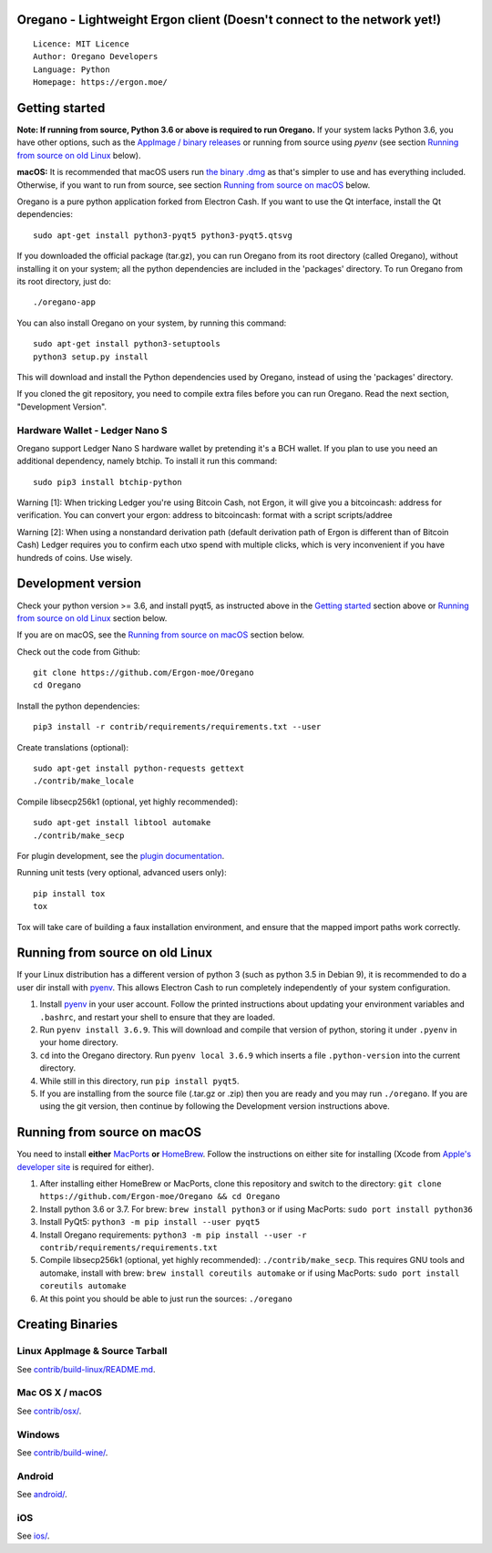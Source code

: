 Oregano - Lightweight Ergon client (Doesn't connect to the network yet!)
=====================================

::

  Licence: MIT Licence
  Author: Oregano Developers
  Language: Python
  Homepage: https://ergon.moe/


Getting started
===============

**Note: If running from source, Python 3.6 or above is required to run Oregano.** If your system lacks Python 3.6,
you have other options, such as the `AppImage / binary releases <https://github.com/Ergon-moe/Oregano/releases/>`_
or running from source using `pyenv` (see section `Running from source on old Linux`_ below).

**macOS:** It is recommended that macOS users run `the binary .dmg <https://github.com/Ergon-moe/Oregano/releases/>`_  as that's simpler to use and has everything included.  Otherwise, if you want to run from source, see section `Running from source on macOS`_ below.

Oregano is a pure python application forked from Electron Cash. If you want to use the Qt interface, install the Qt dependencies::

    sudo apt-get install python3-pyqt5 python3-pyqt5.qtsvg

If you downloaded the official package (tar.gz), you can run
Oregano from its root directory (called Oregano), without installing it on your
system; all the python dependencies are included in the 'packages'
directory. To run Oregano from its root directory, just do::

    ./oregano-app

You can also install Oregano on your system, by running this command::

    sudo apt-get install python3-setuptools
    python3 setup.py install

This will download and install the Python dependencies used by
Oregano, instead of using the 'packages' directory.

If you cloned the git repository, you need to compile extra files
before you can run Oregano. Read the next section, "Development
Version".

Hardware Wallet - Ledger Nano S
-------------------------------

Oregano support Ledger Nano S hardware wallet by pretending it's a BCH wallet. If you plan to use
you need an additional dependency, namely btchip. To install it run this command::

    sudo pip3 install btchip-python

Warning [1]: When tricking Ledger you're using Bitcoin Cash, not Ergon, it will give you a bitcoincash: address for verification. You can convert your ergon: address to bitcoincash: format with a script scripts/addree

Warning [2]: When using a nonstandard derivation path (default derivation path of Ergon is different than of Bitcoin Cash) Ledger requires you to confirm each utxo spend with multiple clicks, which is very inconvenient if you have hundreds of coins. Use wisely.

Development version
===================

Check your python version >= 3.6, and install pyqt5, as instructed above in the
`Getting started`_ section above or `Running from source on old Linux`_ section below.

If you are on macOS, see the `Running from source on macOS`_ section below.

Check out the code from Github::

    git clone https://github.com/Ergon-moe/Oregano
    cd Oregano

Install the python dependencies::

    pip3 install -r contrib/requirements/requirements.txt --user

Create translations (optional)::

    sudo apt-get install python-requests gettext
    ./contrib/make_locale

Compile libsecp256k1 (optional, yet highly recommended)::

    sudo apt-get install libtool automake
    ./contrib/make_secp

For plugin development, see the `plugin documentation <plugins/README.rst>`_.

Running unit tests (very optional, advanced users only)::

    pip install tox
    tox

Tox will take care of building a faux installation environment, and ensure that
the mapped import paths work correctly.

Running from source on old Linux
================================

If your Linux distribution has a different version of python 3 (such as python
3.5 in Debian 9), it is recommended to do a user dir install with
`pyenv <https://github.com/pyenv/pyenv-installer>`_. This allows Electron
Cash to run completely independently of your system configuration.

1. Install `pyenv <https://github.com/pyenv/pyenv-installer>`_ in your user
   account. Follow the printed instructions about updating your environment
   variables and ``.bashrc``, and restart your shell to ensure that they are
   loaded.
2. Run ``pyenv install 3.6.9``. This will download and compile that version of
   python, storing it under ``.pyenv`` in your home directory.
3. ``cd`` into the Oregano directory. Run ``pyenv local 3.6.9`` which inserts
   a file ``.python-version`` into the current directory.
4. While still in this directory, run ``pip install pyqt5``.
5. If you are installing from the source file (.tar.gz or .zip) then you are
   ready and you may run ``./oregano``. If you are using the git version,
   then continue by following the Development version instructions above.

Running from source on macOS
============================

You need to install **either** `MacPorts <https://www.macports.org>`_  **or** `HomeBrew <https://www.brew.sh>`_.  Follow the instructions on either site for installing (Xcode from `Apple's developer site <https://developer.apple.com>`_ is required for either).

1. After installing either HomeBrew or MacPorts, clone this repository and switch to the directory: ``git clone https://github.com/Ergon-moe/Oregano && cd Oregano``
2. Install python 3.6 or 3.7. For brew: ``brew install python3`` or if using MacPorts: ``sudo port install python36``
3. Install PyQt5: ``python3 -m pip install --user pyqt5``
4. Install Oregano requirements: ``python3 -m pip install --user -r contrib/requirements/requirements.txt``
5. Compile libsecp256k1 (optional, yet highly recommended): ``./contrib/make_secp``.
   This requires GNU tools and automake, install with brew: ``brew install coreutils automake`` or if using MacPorts: ``sudo port install coreutils automake``
6. At this point you should be able to just run the sources: ``./oregano``


Creating Binaries
=================

Linux AppImage & Source Tarball
--------------

See `contrib/build-linux/README.md <contrib/build-linux/README.md>`_.

Mac OS X / macOS
--------

See `contrib/osx/ <contrib/osx/>`_.

Windows
-------

See `contrib/build-wine/ <contrib/build-wine>`_.

Android
-------

See `android/ <android/>`_.

iOS
-------

See `ios/ <ios/>`_.
